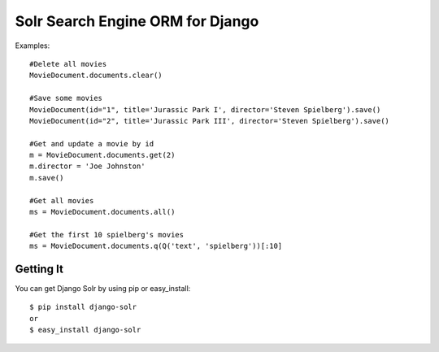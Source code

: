 =================================
Solr Search Engine ORM for Django
=================================

Examples::

 #Delete all movies
 MovieDocument.documents.clear()
 
 #Save some movies
 MovieDocument(id="1", title='Jurassic Park I', director='Steven Spielberg').save()
 MovieDocument(id="2", title='Jurassic Park III', director='Steven Spielberg').save()
 
 #Get and update a movie by id
 m = MovieDocument.documents.get(2)
 m.director = 'Joe Johnston'
 m.save()
 
 #Get all movies
 ms = MovieDocument.documents.all()
 
 #Get the first 10 spielberg's movies
 ms = MovieDocument.documents.q(Q('text', 'spielberg'))[:10]

Getting It
==========
 
You can get Django Solr by using pip or easy_install::
 
 $ pip install django-solr
 or
 $ easy_install django-solr


